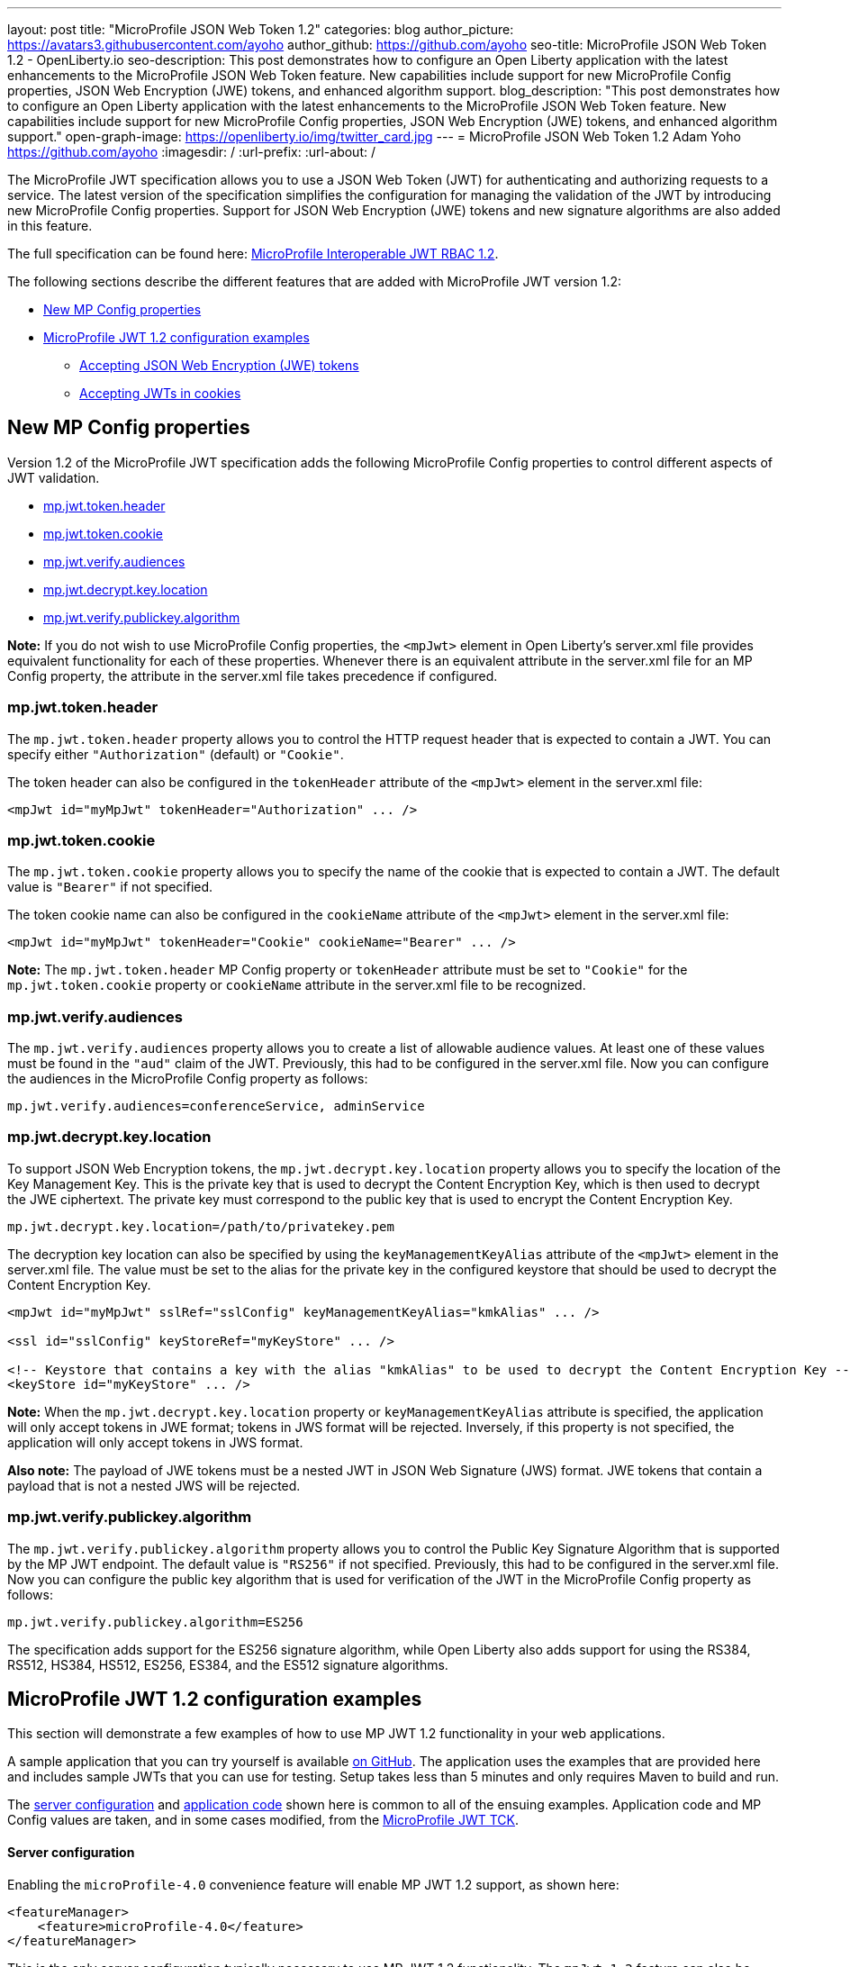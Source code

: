 ---
layout: post
title: "MicroProfile JSON Web Token 1.2"
categories: blog
author_picture: https://avatars3.githubusercontent.com/ayoho
author_github: https://github.com/ayoho
seo-title: MicroProfile JSON Web Token 1.2 - OpenLiberty.io
seo-description: This post demonstrates how to configure an Open Liberty application with the latest enhancements to the MicroProfile JSON Web Token feature. New capabilities include support for new MicroProfile Config properties, JSON Web Encryption (JWE) tokens, and enhanced algorithm support.
blog_description: "This post demonstrates how to configure an Open Liberty application with the latest enhancements to the MicroProfile JSON Web Token feature. New capabilities include support for new MicroProfile Config properties, JSON Web Encryption (JWE) tokens, and enhanced algorithm support."
open-graph-image: https://openliberty.io/img/twitter_card.jpg
---
= MicroProfile JSON Web Token 1.2
Adam Yoho <https://github.com/ayoho>
:imagesdir: /
:url-prefix:
:url-about: /

The MicroProfile JWT specification allows you to use a JSON Web Token (JWT) for authenticating and authorizing requests to a service. The latest version of the specification simplifies the configuration for managing the validation of the JWT by introducing new MicroProfile Config properties. Support for JSON Web Encryption (JWE) tokens and new signature algorithms are also added in this feature.

The full specification can be found here: link:https://download.eclipse.org/microprofile/microprofile-jwt-auth-1.2/microprofile-jwt-auth-spec-1.2.html[MicroProfile Interoperable JWT RBAC 1.2].

The following sections describe the different features that are added with MicroProfile JWT version 1.2:

- <<new-mp-config-properties, New MP Config properties>>
- <<examples, MicroProfile JWT 1.2 configuration examples>>
    * <<accepting-json-web-encryption-jwe-tokens, Accepting JSON Web Encryption (JWE) tokens>>
    * <<accepting-jwts-in-cookies, Accepting JWTs in cookies>>

[#new-mp-config-properties]
== New MP Config properties

Version 1.2 of the MicroProfile JWT specification adds the following MicroProfile Config properties to control different aspects of JWT validation.

- <<mp-jwt-token-header, mp.jwt.token.header>>
- <<mp-jwt-token-cookie, mp.jwt.token.cookie>>
- <<mp-jwt-verify-audiences, mp.jwt.verify.audiences>>
- <<mp-jwt-decrypt-key-location, mp.jwt.decrypt.key.location>>
- <<mp-jwt-verify-publickey-algorithm, mp.jwt.verify.publickey.algorithm>>

*Note:* If you do not wish to use MicroProfile Config properties, the `<mpJwt>` element in Open Liberty's server.xml file provides equivalent functionality for each of these properties. Whenever there is an equivalent attribute in the server.xml file for an MP Config property, the attribute in the server.xml file takes precedence if configured.

[#mp-jwt-token-header]
=== mp.jwt.token.header

The `mp.jwt.token.header` property allows you to control the HTTP request header that is expected to contain a JWT. You can specify either `"Authorization"` (default) or `"Cookie"`.

The token header can also be configured in the `tokenHeader` attribute of the `<mpJwt>` element in the server.xml file:
[source,xml]
----
<mpJwt id="myMpJwt" tokenHeader="Authorization" ... />
----

[#mp-jwt-token-cookie]
=== mp.jwt.token.cookie

The `mp.jwt.token.cookie` property allows you to specify the name of the cookie that is expected to contain a JWT. The default value is `"Bearer"` if not specified.

The token cookie name can also be configured in the `cookieName` attribute of the `<mpJwt>` element in the server.xml file:
[source,xml]
----
<mpJwt id="myMpJwt" tokenHeader="Cookie" cookieName="Bearer" ... />
----

*Note:* The `mp.jwt.token.header` MP Config property or `tokenHeader` attribute must be set to `"Cookie"` for the `mp.jwt.token.cookie` property or `cookieName` attribute in the server.xml file to be recognized.

[#mp-jwt-verify-audiences]
=== mp.jwt.verify.audiences

The `mp.jwt.verify.audiences` property allows you to create a list of allowable audience values. At least one of these values must be found in the `"aud"` claim of the JWT. Previously, this had to be configured in the server.xml file. Now you can configure the audiences in the MicroProfile Config property as follows:
[source]
----
mp.jwt.verify.audiences=conferenceService, adminService
----

[#mp-jwt-decrypt-key-location]
=== mp.jwt.decrypt.key.location

To support JSON Web Encryption tokens, the `mp.jwt.decrypt.key.location` property allows you to specify the location of the Key Management Key. This is the private key that is used to decrypt the Content Encryption Key, which is then used to decrypt the JWE ciphertext. The private key must correspond to the public key that is used to encrypt the Content Encryption Key.
[source]
----
mp.jwt.decrypt.key.location=/path/to/privatekey.pem
----

The decryption key location can also be specified by using the `keyManagementKeyAlias` attribute of the `<mpJwt>` element in the server.xml file. The value must be set to the alias for the private key in the configured keystore that should be used to decrypt the Content Encryption Key.
[source,xml]
----
<mpJwt id="myMpJwt" sslRef="sslConfig" keyManagementKeyAlias="kmkAlias" ... />

<ssl id="sslConfig" keyStoreRef="myKeyStore" ... />

<!-- Keystore that contains a key with the alias "kmkAlias" to be used to decrypt the Content Encryption Key -->
<keyStore id="myKeyStore" ... />
----

*Note:* When the `mp.jwt.decrypt.key.location` property or `keyManagementKeyAlias` attribute is specified, the application will only accept tokens in JWE format; tokens in JWS format will be rejected. Inversely, if this property is not specified, the application will only accept tokens in JWS format.

*Also note:* The payload of JWE tokens must be a nested JWT in JSON Web Signature (JWS) format. JWE tokens that contain a payload that is not a nested JWS will be rejected.

[#mp-jwt-verify-publickey-algorithm]
=== mp.jwt.verify.publickey.algorithm

The `mp.jwt.verify.publickey.algorithm` property allows you to control the Public Key Signature Algorithm that is supported by the MP JWT endpoint. The default value is `"RS256"` if not specified. Previously, this had to be configured in the server.xml file. Now you can configure the public key algorithm that is used for verification of the JWT in the MicroProfile Config property as follows:
[source]
----
mp.jwt.verify.publickey.algorithm=ES256
----

The specification adds support for the ES256 signature algorithm, while Open Liberty also adds support for using the RS384, RS512, HS384, HS512, ES256, ES384, and the ES512 signature algorithms.

[#examples]
== MicroProfile JWT 1.2 configuration examples

This section will demonstrate a few examples of how to use MP JWT 1.2 functionality in your web applications.

A sample application that you can try yourself is available link:https://github.com/ayoho/mp-jwt-sample-app[on GitHub]. The application uses the examples that are provided here and includes sample JWTs that you can use for testing. Setup takes less than 5 minutes and only requires Maven to build and run.

The <<server-configuration, server configuration>> and <<application-code, application code>> shown here is common to all of the ensuing examples. Application code and MP Config values are taken, and in some cases modified, from the link:https://github.com/eclipse/microprofile-jwt-auth/tree/master/tck[MicroProfile JWT TCK].

[#server-configuration]
==== Server configuration

Enabling the `microProfile-4.0` convenience feature will enable MP JWT 1.2 support, as shown here:

[source,xml]
----
<featureManager>
    <feature>microProfile-4.0</feature>
</featureManager>
----

This is the only server configuration typically necessary to use MP JWT 1.2 functionality. The `mpJwt-1.2` feature can also be specified on its own if the other MicroProfile 4.0 features aren't needed.

[#application-code]
==== Application code

The snippet shown here is a JAX-RS resource that is used in all of the web applications in later examples. The original source can be found link:https://github.com/eclipse/microprofile-jwt-auth/blob/1.2/tck/src/test/java/org/eclipse/microprofile/jwt/tck/container/jaxrs/RolesEndpoint.java[here].

[source,java]
----
import javax.annotation.security.DenyAll;
import javax.annotation.security.RolesAllowed;
import javax.enterprise.context.RequestScoped;
import javax.ws.rs.GET;
import javax.ws.rs.Path;
import javax.ws.rs.QueryParam;
import javax.ws.rs.core.Context;
import javax.ws.rs.core.SecurityContext;

@Path("/endp")
@DenyAll
@RequestScoped
public class RolesEndpoint {

    @GET
    @Path("/echo")
    @RolesAllowed("Echoer")
    public String echoInput(@Context SecurityContext sec, @QueryParam("input") String input) {
        Principal user = sec.getUserPrincipal();
        return input + ", user="+user.getName();
    }
}
----

The configuration of the resource is pretty simple. In a nutshell, this resource provides a `/endp/echo` endpoint that serves HTTP `GET` requests to users in the `"Echoer"` role. If authorized, the endpoint returns a string that contains the Principal name of the authenticated user alongside the value of the `"input"` query parameter that is sent in the request. If the user is not authorized, a 401 error will be returned.

With the `mpJwt-1.2` feature enabled, authorization will be determined based on the MP JWT configuration in the server and application. Any authorized request to this endpoint must therefore include a valid JWT in accordance with the MP JWT and application configurations.

[#accepting-json-web-encryption-jwe-tokens]
=== Accepting JSON Web Encryption (JWE) tokens

This example demonstrates how to configure a web application to accept JWTs in JSON Web Encryption (JWE) format.

Usage of the following MP Config properties will be demonstrated:

- <<mp-jwt-decrypt-key-location, mp.jwt.decrypt.key.location>>
- <<mp-jwt-verify-audiences, mp.jwt.verify.audiences>>
- mp.jwt.verify.publickey.location
- mp.jwt.verify.issuer

*Note:* The `mp.jwt.verify.publickey.location` and `mp.jwt.verify.issuer` properties were added by an earlier version of the MP JWT specification. There are also alternative attributes that can be specified in the server.xml file for these MP config properties.

The following MP Config source snippet shows the values for those properties:

[source]
----
mp.jwt.decrypt.key.location=/privateKey.pem
mp.jwt.verify.audiences=s6BhdRkqt3
mp.jwt.verify.publickey.location=/publicKey.pem
mp.jwt.verify.issuer=https://server.example.com
----

The `mp.jwt.decrypt.key.location` and `mp.jwt.verify.publickey.location` properties point to PEM files that are packaged within the application itself. The decrypt key is used to decrypt the JWE content. The public key is used to verify the signature of the nested JSON Web Signature (JWS) token in the payload of the JWE token. The `mp.jwt.verify.audiences` value is checked against the `"aud"` claim of the nested JWS token to ensure that the claim contains the audience value. Likewise, the `mp.jwt.verify.issuer` value is checked against the `"iss"` claim.

==== Submitting the request

The following shows an HTTP `GET` request to the `/endp/echo` endpoint, where `<JWE>` would be substituted for the JWE token string:

[source]
----
GET /endp/echo HTTP/1.1
Host: server.example.com
Authorization: Bearer <JWE>

input=Hello
----

A successfully authorized request produces the response:

[source]
----
HTTP/1.1 200 OK

Hello, user=jdoe@example.com
----

A successful response means that the following details are true:

- The JWT in the Authorization header is in JWE format.
- The JWE content was successfully decrypted by using the `privateKey.pem` key packaged within the application, per the `mp.jwt.decrypt.key.location` MP Config property.
- The payload of the JWE token is a nested JWS.
- The signature of the nested JWS was successfully verified by using the `publicKey.pem` key packaged within the application, per the `mp.jwt.verify.publickey.location` MP Config property.
- The `"iss"` claim of the nested JWS within the JWE token is `"https://server.example.com"`.
- The `"aud"` claim of the nested JWS within the JWE is set to, or includes, `"s6BhdRkqt3"`.
- The `"groups"` claim of the nested JWS within the JWE is set to, or includes, `"Echoer"`.
- The `"upn"` claim of the nested JWS within the JWE token is `"jdoe@example.com"`.

[#accepting-jwts-in-cookies]
=== Accepting JWTs in cookies

This example demonstrates how to configure a web application to accept JWTs in a cookie instead of an HTTP request header.

Usage of the following MP Config properties will be demonstrated:

- <<mp-jwt-token-header, mp.jwt.token.header>>
- <<mp-jwt-token-cookie, mp.jwt.token.cookie>>
- <<mp.jwt.verify.publickey.algorithm, mp.jwt.verify.publickey.algorithm>>
- mp.jwt.verify.publickey.location
- mp.jwt.verify.issuer

*Note:* The `mp.jwt.verify.publickey.location` and `mp.jwt.verify.issuer` properties were added by an earlier version of the MP JWT specification.

The following MP Config source snippet shows the values for those properties:

[source]
----
mp.jwt.token.header=Cookie
mp.jwt.token.cookie=jwt
mp.jwt.verify.publickey.algorithm=ES256
mp.jwt.verify.publickey.location=/publicKey.pem
mp.jwt.verify.issuer=https://server.example.com
----

The `mp.jwt.token.header` property indicates that the application expects a JWT to be passed in a cookie in inbound requests. The `mp.jwt.token.cookie` property specifies that the JWT will be in a cookie named `"jwt"`. The `mp.jwt.verify.publickey.algorithm` property indicates that the JWS is expected to be signed with the ES256 (ECDSA using P-256 and SHA-256) signature algorithm.

The `mp.jwt.verify.publickey.location` and `mp.jwt.verify.issuer` enforce the same behavior described in the <<accepting-json-web-encryption-jwe-tokens, Accepting JSON Web Encryption (JWE) tokens>> example.

==== Submitting the request

The following shows an HTTP `GET` request to the `/endp/echo` endpoint, where `<JWS>` would be substituted for the JWS token string:

[source]
----
GET /endp/echo HTTP/1.1
Host: server.example.com
Cookie: jwt=<JWS>

input=Hello
----

A successfully authorized request produces the response:

[source]
----
HTTP/1.1 200 OK

Hello, user=jdoe@example.com
----

A successful response means that the following details are true:

- The JWS was signed with the ES256 signature algorithm, per the `mp.jwt.verify.publickey.algorithm` MP Config property.
- The signature of the JWS was successfully verified by using the `publicKey.pem` key packaged within the application, per the `mp.jwt.verify.publickey.location` MP Config property.
- The `"iss"` claim of the nested JWS within the JWE token is `"https://server.example.com"`.
- The `"groups"` claim of the nested JWS within the JWE is set to, or includes, `"Echoer"`.
- The `"upn"` claim of the nested JWS within the JWE token is `"jdoe@example.com"`.

== Summary

MicroProfile JWT 1.2 has some powerful new features useful for securing cloud native applications. You can read
more about these updates on the link:https://github.com/eclipse/microprofile-jwt-auth/releases/tag/1.2[MP JWT 1.2 release page].

As always, let us know if you have any questions with this new feature. Thanks for checking it out!
